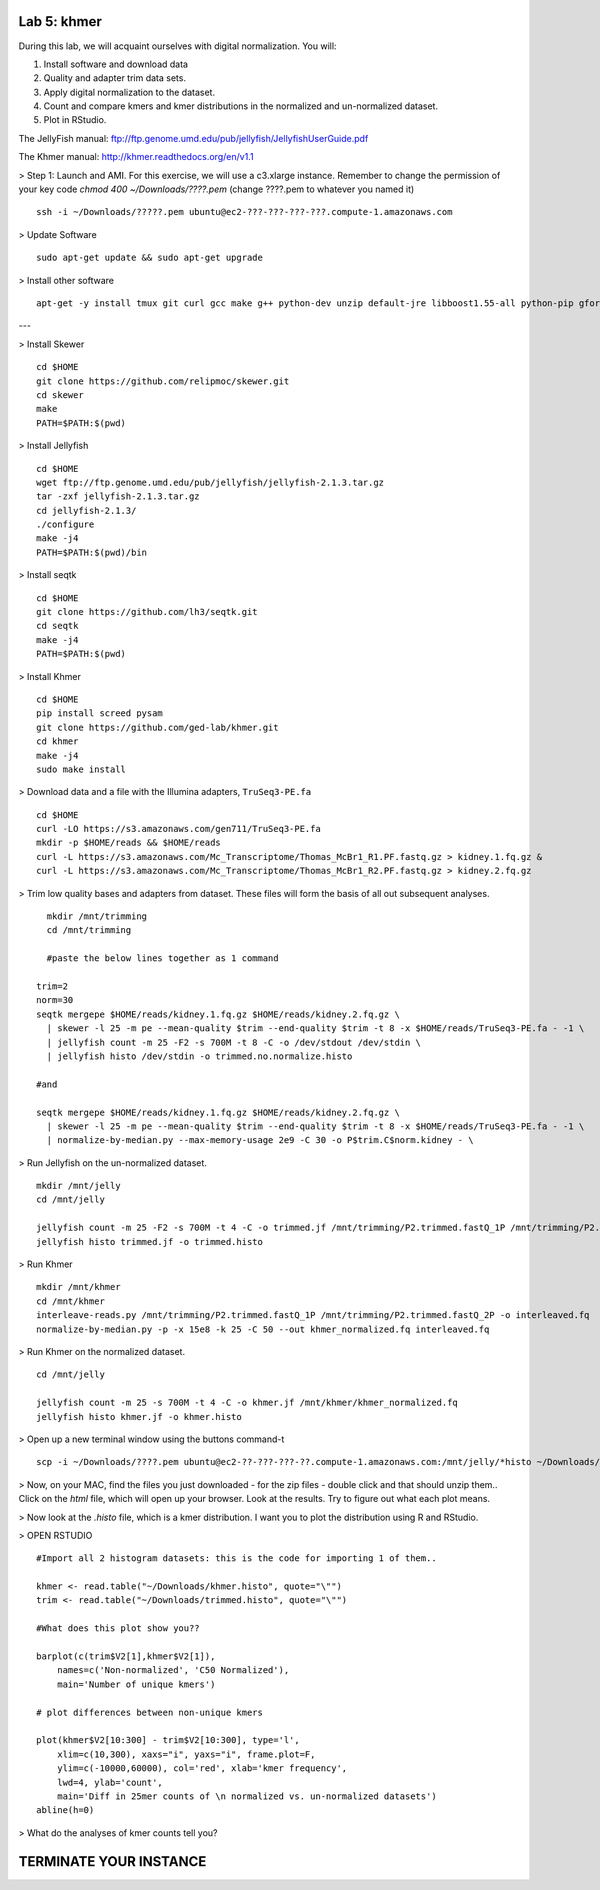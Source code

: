 ============
Lab 5: khmer
============


During this lab, we will acquaint ourselves with digital normalization. You will:

1. Install software and download data

2. Quality and adapter trim data sets.

3. Apply digital normalization to the dataset.

4. Count and compare kmers and kmer distributions in the normalized and un-normalized dataset.

5. Plot in RStudio.


The JellyFish manual: ftp://ftp.genome.umd.edu/pub/jellyfish/JellyfishUserGuide.pdf

The Khmer manual: http://khmer.readthedocs.org/en/v1.1


> Step 1: Launch and AMI. For this exercise, we will use a c3.xlarge instance. Remember to change the permission of your key code `chmod 400 ~/Downloads/????.pem` (change ????.pem to whatever you named it)

::

	ssh -i ~/Downloads/?????.pem ubuntu@ec2-???-???-???-???.compute-1.amazonaws.com

> Update Software

::

	sudo apt-get update && sudo apt-get upgrade


> Install other software

::

	apt-get -y install tmux git curl gcc make g++ python-dev unzip default-jre libboost1.55-all python-pip gfortran libreadline-dev


---

> Install Skewer

::

  cd $HOME
  git clone https://github.com/relipmoc/skewer.git
  cd skewer
  make
  PATH=$PATH:$(pwd)

> Install Jellyfish

::

    cd $HOME
    wget ftp://ftp.genome.umd.edu/pub/jellyfish/jellyfish-2.1.3.tar.gz
    tar -zxf jellyfish-2.1.3.tar.gz
    cd jellyfish-2.1.3/
    ./configure
    make -j4
    PATH=$PATH:$(pwd)/bin

> Install seqtk

::

  cd $HOME
  git clone https://github.com/lh3/seqtk.git
  cd seqtk
  make -j4
  PATH=$PATH:$(pwd)

> Install Khmer

::

    cd $HOME
    pip install screed pysam
    git clone https://github.com/ged-lab/khmer.git
    cd khmer
    make -j4
    sudo make install


> Download data and a file with the Illumina adapters, ``TruSeq3-PE.fa``

::

  cd $HOME
  curl -LO https://s3.amazonaws.com/gen711/TruSeq3-PE.fa
  mkdir -p $HOME/reads && $HOME/reads
  curl -L https://s3.amazonaws.com/Mc_Transcriptome/Thomas_McBr1_R1.PF.fastq.gz > kidney.1.fq.gz &
  curl -L https://s3.amazonaws.com/Mc_Transcriptome/Thomas_McBr1_R2.PF.fastq.gz > kidney.2.fq.gz


> Trim low quality bases and adapters from dataset. These files will form the basis of all out subsequent analyses.

::


    mkdir /mnt/trimming
    cd /mnt/trimming
    
    #paste the below lines together as 1 command
    
  trim=2
  norm=30
  seqtk mergepe $HOME/reads/kidney.1.fq.gz $HOME/reads/kidney.2.fq.gz \
    | skewer -l 25 -m pe --mean-quality $trim --end-quality $trim -t 8 -x $HOME/reads/TruSeq3-PE.fa - -1 \
    | jellyfish count -m 25 -F2 -s 700M -t 8 -C -o /dev/stdout /dev/stdin \
    | jellyfish histo /dev/stdin -o trimmed.no.normalize.histo

  #and

  seqtk mergepe $HOME/reads/kidney.1.fq.gz $HOME/reads/kidney.2.fq.gz \
    | skewer -l 25 -m pe --mean-quality $trim --end-quality $trim -t 8 -x $HOME/reads/TruSeq3-PE.fa - -1 \
    | normalize-by-median.py --max-memory-usage 2e9 -C 30 -o P$trim.C$norm.kidney - \


> Run Jellyfish on the un-normalized dataset.

::

    mkdir /mnt/jelly
    cd /mnt/jelly
    
    jellyfish count -m 25 -F2 -s 700M -t 4 -C -o trimmed.jf /mnt/trimming/P2.trimmed.fastQ_1P /mnt/trimming/P2.trimmed.fastQ_2P
    jellyfish histo trimmed.jf -o trimmed.histo


> Run Khmer

::

    mkdir /mnt/khmer
    cd /mnt/khmer
    interleave-reads.py /mnt/trimming/P2.trimmed.fastQ_1P /mnt/trimming/P2.trimmed.fastQ_2P -o interleaved.fq
    normalize-by-median.py -p -x 15e8 -k 25 -C 50 --out khmer_normalized.fq interleaved.fq

> Run Khmer on the normalized dataset.

::

    cd /mnt/jelly
    
    jellyfish count -m 25 -s 700M -t 4 -C -o khmer.jf /mnt/khmer/khmer_normalized.fq
    jellyfish histo khmer.jf -o khmer.histo


> Open up a new terminal window using the buttons command-t

::

	scp -i ~/Downloads/????.pem ubuntu@ec2-??-???-???-??.compute-1.amazonaws.com:/mnt/jelly/*histo ~/Downloads/


> Now, on your MAC, find the files you just downloaded - for the zip files - double click and that should unzip them.. Click on the `html` file, which will open up your browser. Look at the results. Try to figure out what each plot means.


> Now look at the `.histo` file, which is a kmer distribution. I want you to plot the distribution using R and RStudio.


> OPEN RSTUDIO

::

    #Import all 2 histogram datasets: this is the code for importing 1 of them..
    
    khmer <- read.table("~/Downloads/khmer.histo", quote="\"")
    trim <- read.table("~/Downloads/trimmed.histo", quote="\"")
    
    #What does this plot show you?? 
    
    barplot(c(trim$V2[1],khmer$V2[1]),
        names=c('Non-normalized', 'C50 Normalized'),
        main='Number of unique kmers')
    
    # plot differences between non-unique kmers
    
    plot(khmer$V2[10:300] - trim$V2[10:300], type='l',
        xlim=c(10,300), xaxs="i", yaxs="i", frame.plot=F,
        ylim=c(-10000,60000), col='red', xlab='kmer frequency',
        lwd=4, ylab='count',
        main='Diff in 25mer counts of \n normalized vs. un-normalized datasets')
    abline(h=0)



> What do the analyses of kmer counts tell you?

=======================
TERMINATE YOUR INSTANCE
=======================
